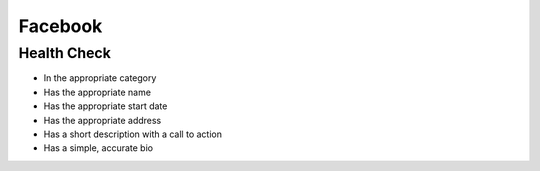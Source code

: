 Facebook
--------

Health Check
````````````
- In the appropriate category
- Has the appropriate name
- Has the appropriate start date
- Has the appropriate address
- Has a short description with a call to action
- Has a simple, accurate bio

